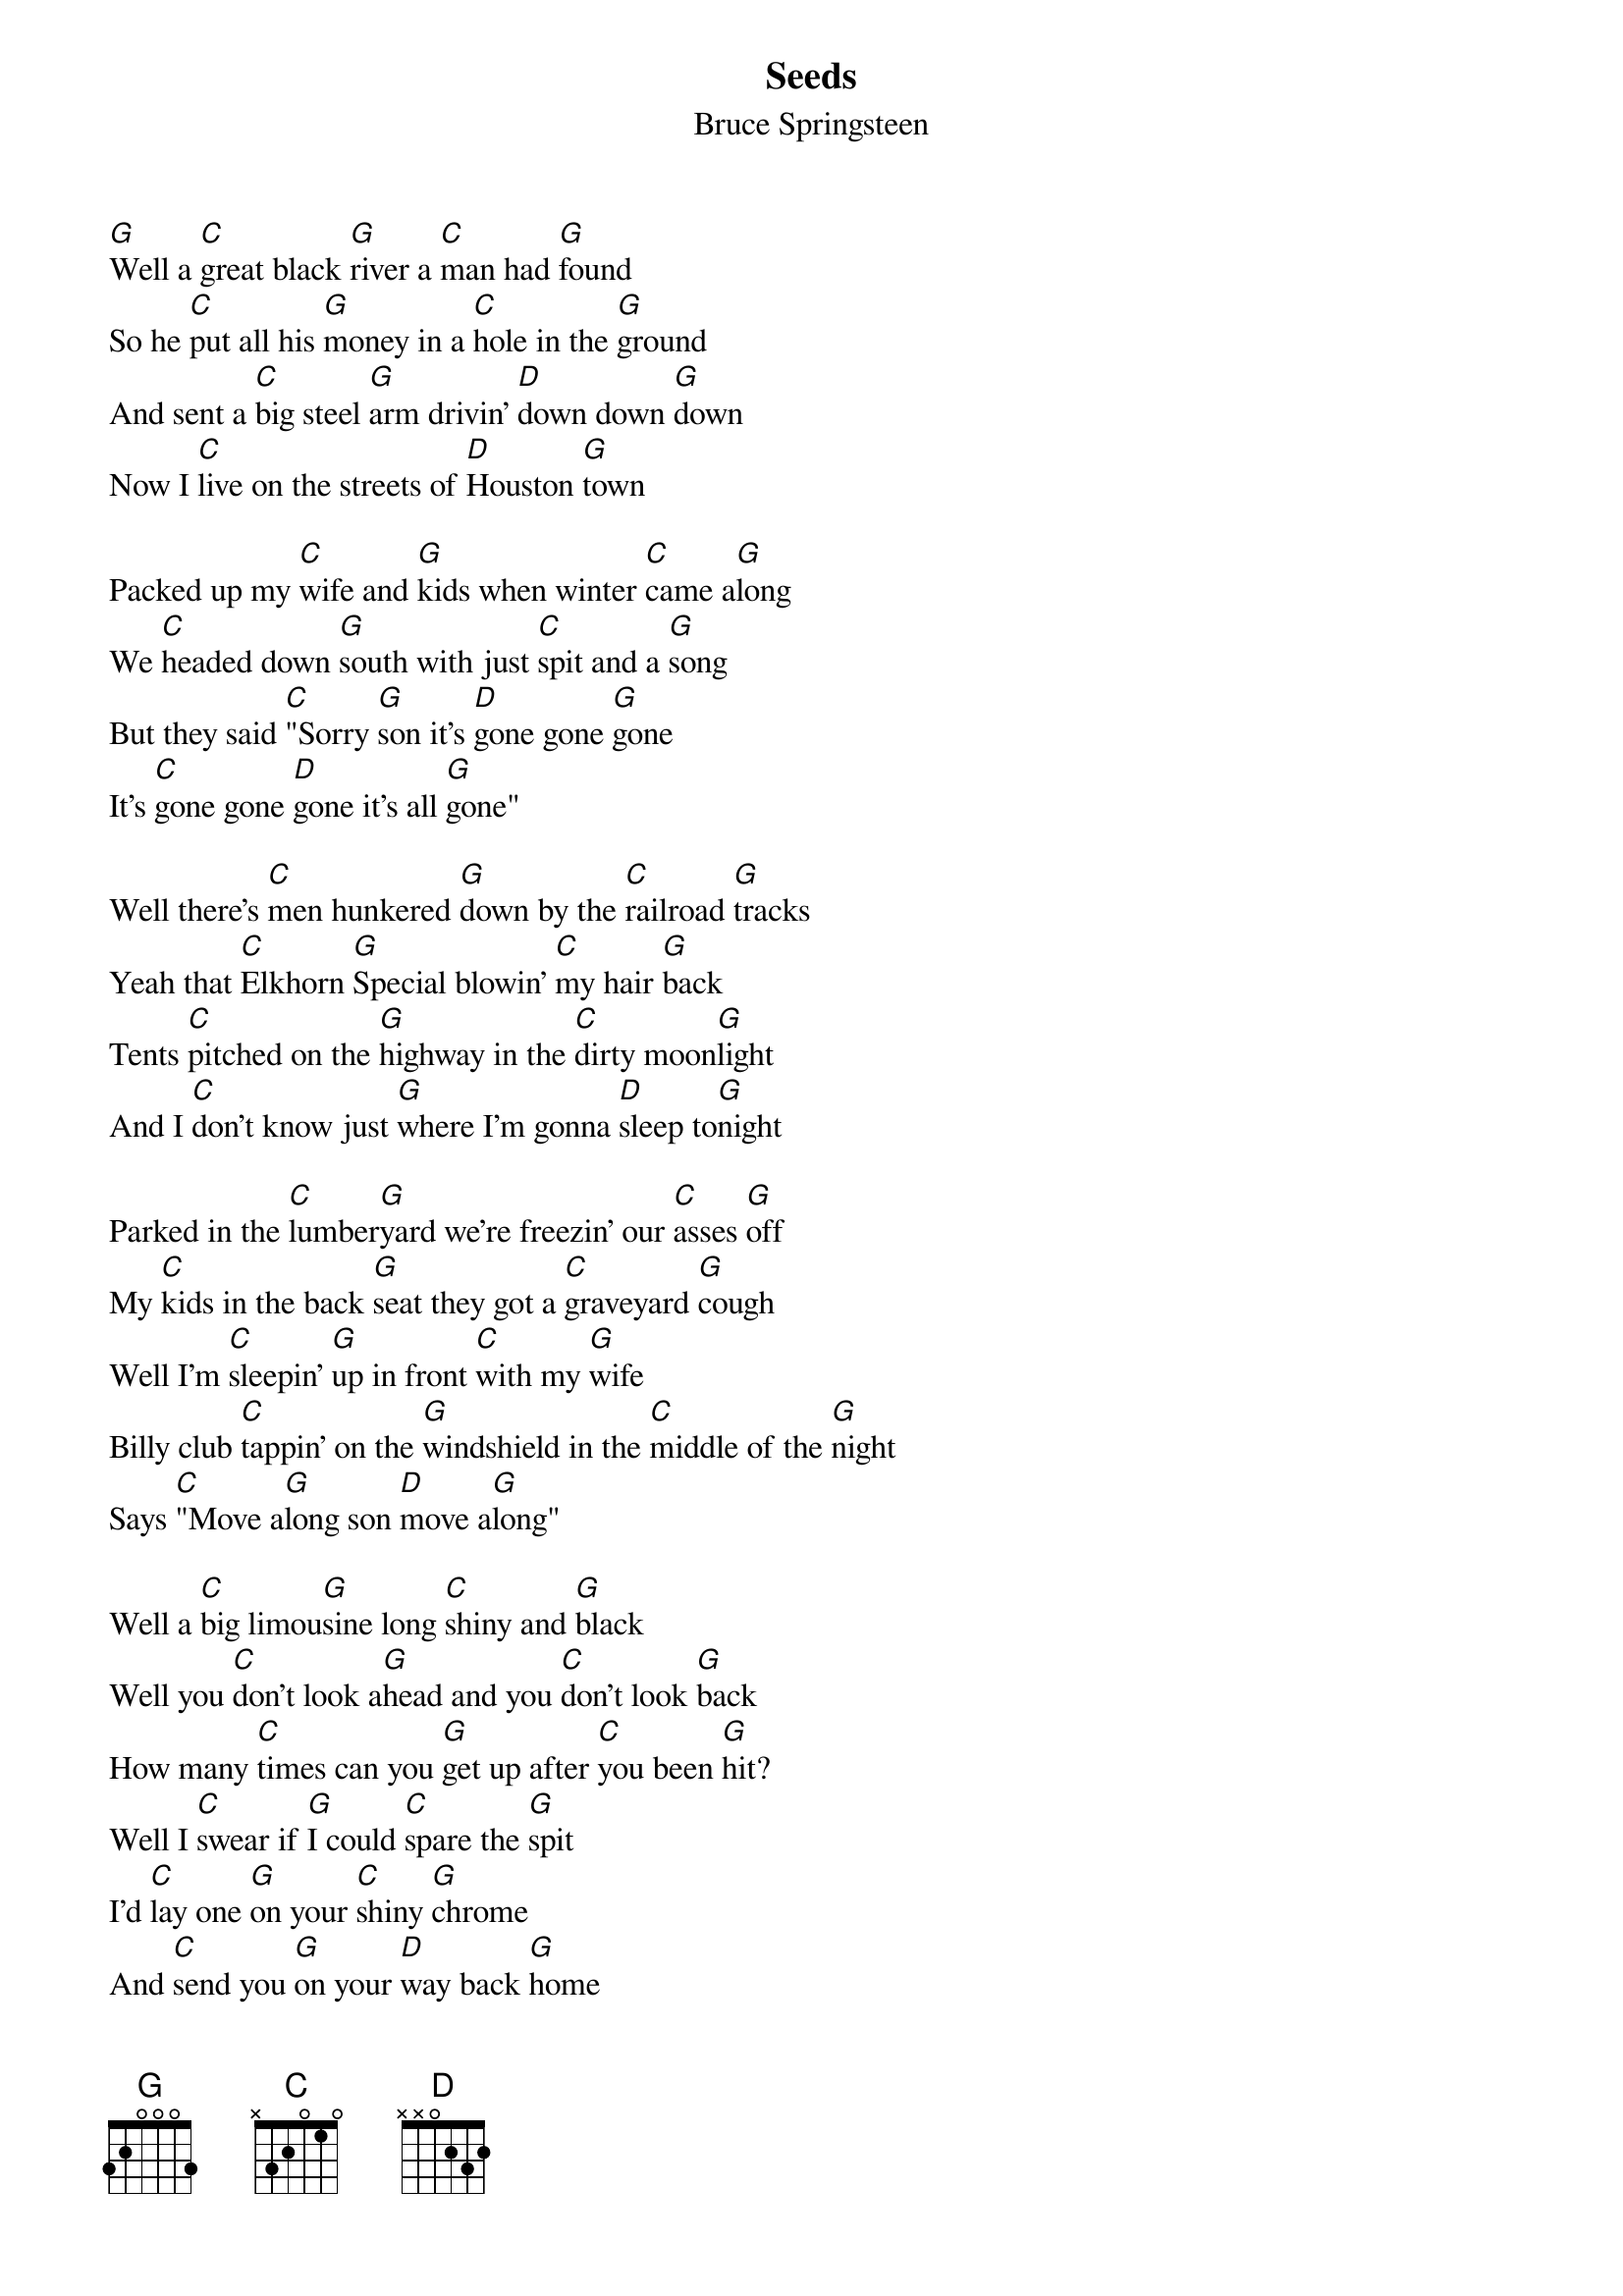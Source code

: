 {key: G}
# transcribed by Gunnar Bittersmann <gunnar@cs.tu-berlin.de>
{t:Seeds}
{st:Bruce Springsteen}
# acoustic version 6/1/93 Valle Hovin, Oslo, Norway
# from the bootleg "USA Blues"

[G]Well a [C]great black [G]river a [C]man had [G]found
So he [C]put all his [G]money in a [C]hole in the [G]ground
And sent a [C]big steel [G]arm drivin' [D]down down [G]down
Now I [C]live on the streets of [D]Houston [G]town

Packed up my [C]wife and [G]kids when winter [C]came a[G]long
We [C]headed down [G]south with just [C]spit and a [G]song
But they said [C]"Sorry [G]son it's [D]gone gone [G]gone
It's [C]gone gone [D]gone it's all [G]gone"

Well there's [C]men hunkered [G]down by the [C]railroad [G]tracks
Yeah that [C]Elkhorn [G]Special blowin' [C]my hair [G]back
Tents [C]pitched on the [G]highway in the [C]dirty moon[G]light
And I [C]don't know just [G]where I'm gonna [D]sleep to[G]night

Parked in the [C]lumber[G]yard we're freezin' our [C]asses [G]off
My [C]kids in the back [G]seat they got a [C]graveyard [G]cough
Well I'm [C]sleepin' [G]up in front [C]with my [G]wife
Billy club [C]tappin' on the [G]windshield in the [C]middle of the [G]night
Says [C]"Move a[G]long son [D]move a[G]long"

Well a [C]big limou[G]sine long [C]shiny and [G]black
Well you [C]don't look a[G]head and you [C]don't look [G]back
How many [C]times can you [G]get up after [C]you been [G]hit?
Well I [C]swear if [G]I could [C]spare the [G]spit
I'd [C]lay one [G]on your [C]shiny [G]chrome
And [C]send you [G]on your [D]way back [G]home

So if you're gonna [C]leave your [G]town where the [C]north wind [G]blow
To [C]go on down where that [G]sweet soda [C]river [G]flow
Well you [C]better think [G]twice twice [C]on it [G]Jack
You're better off [C]buyin' a [G]shotgun [C]dead off the [G]rack
'Cause there [C]ain't nothin' [G]down here [C]down here [G]friend
Except [C]seeds blowin' [G]up the highway [D]in the south [G]wind
We're movin' [C]on movin' [D]on we're movin' [G]on

{d:C	1 0 1 0 2 3 3}
{d:D	1 2 3 2 0 0 -1}
{d:G	1 3 3 0 0 2 3}
